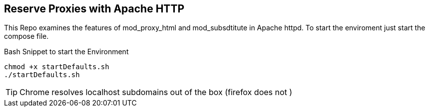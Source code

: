 == Reserve Proxies with  Apache HTTP
This Repo examines the features  of mod_proxy_html and mod_subsdtitute in Apache httpd. To start the enviroment just start the compose file.


.Bash Snippet to start the Environment
[source,bash]
----
chmod +x startDefaults.sh 
./startDefaults.sh
----

TIP: Chrome resolves localhost subdomains out of the box (firefox does not )
